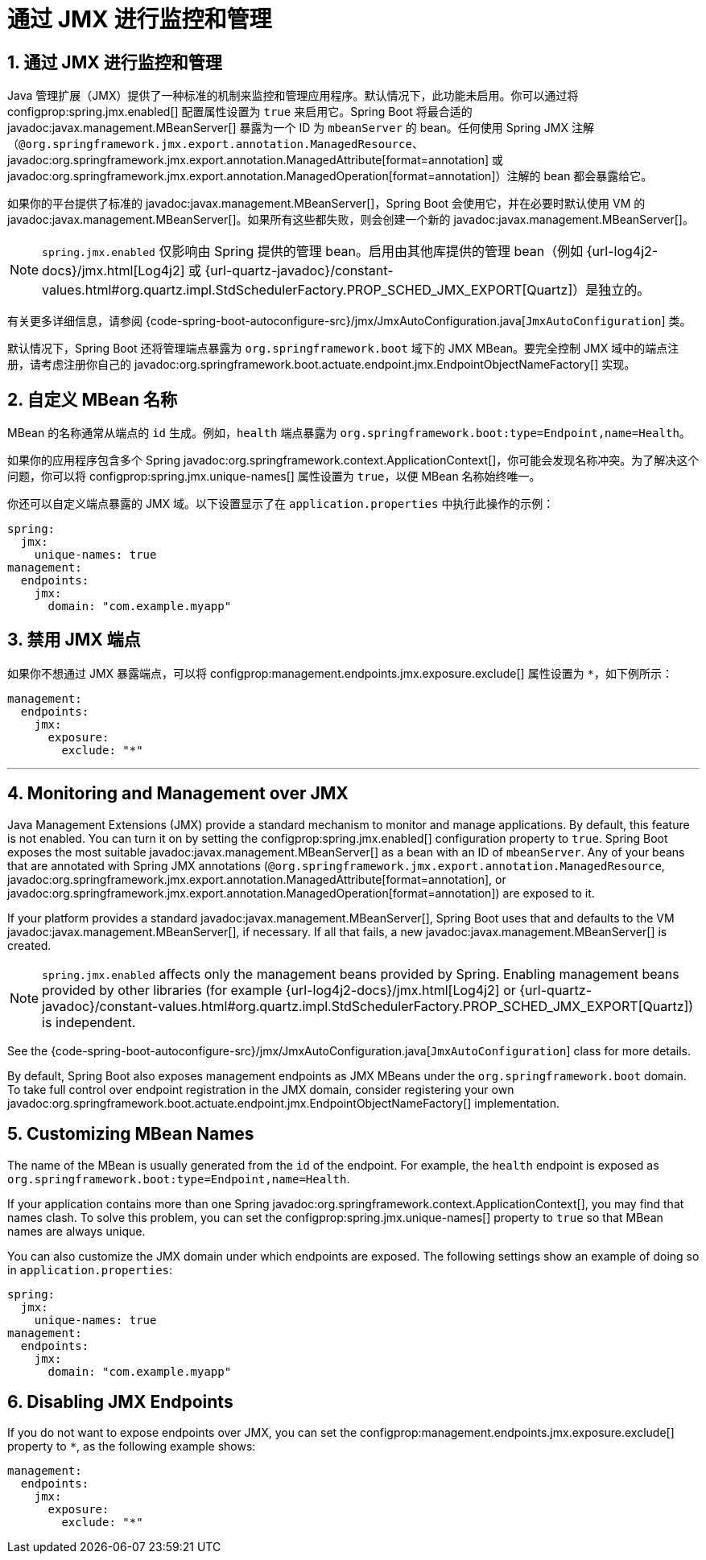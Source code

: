 = 通过 JMX 进行监控和管理
:encoding: utf-8
:numbered:

[[actuator.jmx]]
== 通过 JMX 进行监控和管理
Java 管理扩展（JMX）提供了一种标准的机制来监控和管理应用程序。默认情况下，此功能未启用。你可以通过将 configprop:spring.jmx.enabled[] 配置属性设置为 `true` 来启用它。Spring Boot 将最合适的 javadoc:javax.management.MBeanServer[] 暴露为一个 ID 为 `mbeanServer` 的 bean。任何使用 Spring JMX 注解（`@org.springframework.jmx.export.annotation.ManagedResource`、javadoc:org.springframework.jmx.export.annotation.ManagedAttribute[format=annotation] 或 javadoc:org.springframework.jmx.export.annotation.ManagedOperation[format=annotation]）注解的 bean 都会暴露给它。

如果你的平台提供了标准的 javadoc:javax.management.MBeanServer[]，Spring Boot 会使用它，并在必要时默认使用 VM 的 javadoc:javax.management.MBeanServer[]。如果所有这些都失败，则会创建一个新的 javadoc:javax.management.MBeanServer[]。

NOTE: `spring.jmx.enabled` 仅影响由 Spring 提供的管理 bean。启用由其他库提供的管理 bean（例如 {url-log4j2-docs}/jmx.html[Log4j2] 或 {url-quartz-javadoc}/constant-values.html#org.quartz.impl.StdSchedulerFactory.PROP_SCHED_JMX_EXPORT[Quartz]）是独立的。

有关更多详细信息，请参阅 {code-spring-boot-autoconfigure-src}/jmx/JmxAutoConfiguration.java[`JmxAutoConfiguration`] 类。

默认情况下，Spring Boot 还将管理端点暴露为 `org.springframework.boot` 域下的 JMX MBean。要完全控制 JMX 域中的端点注册，请考虑注册你自己的 javadoc:org.springframework.boot.actuate.endpoint.jmx.EndpointObjectNameFactory[] 实现。

[[actuator.jmx.custom-mbean-names]]
== 自定义 MBean 名称
MBean 的名称通常从端点的 `id` 生成。例如，`health` 端点暴露为 `org.springframework.boot:type=Endpoint,name=Health`。

如果你的应用程序包含多个 Spring javadoc:org.springframework.context.ApplicationContext[]，你可能会发现名称冲突。为了解决这个问题，你可以将 configprop:spring.jmx.unique-names[] 属性设置为 `true`，以便 MBean 名称始终唯一。

你还可以自定义端点暴露的 JMX 域。以下设置显示了在 `application.properties` 中执行此操作的示例：

[configprops,yaml]
----
spring:
  jmx:
    unique-names: true
management:
  endpoints:
    jmx:
      domain: "com.example.myapp"
----

[[actuator.jmx.disable-jmx-endpoints]]
== 禁用 JMX 端点
如果你不想通过 JMX 暴露端点，可以将 configprop:management.endpoints.jmx.exposure.exclude[] 属性设置为 `*`，如下例所示：

[configprops,yaml]
----
management:
  endpoints:
    jmx:
      exposure:
        exclude: "*"
----

'''
[[actuator.jmx]]
== Monitoring and Management over JMX
Java Management Extensions (JMX) provide a standard mechanism to monitor and manage applications.
By default, this feature is not enabled.
You can turn it on by setting the configprop:spring.jmx.enabled[] configuration property to `true`.
Spring Boot exposes the most suitable javadoc:javax.management.MBeanServer[] as a bean with an ID of `mbeanServer`.
Any of your beans that are annotated with Spring JMX annotations (`@org.springframework.jmx.export.annotation.ManagedResource`, javadoc:org.springframework.jmx.export.annotation.ManagedAttribute[format=annotation], or javadoc:org.springframework.jmx.export.annotation.ManagedOperation[format=annotation]) are exposed to it.

If your platform provides a standard javadoc:javax.management.MBeanServer[], Spring Boot uses that and defaults to the VM javadoc:javax.management.MBeanServer[], if necessary.
If all that fails, a new javadoc:javax.management.MBeanServer[] is created.

NOTE: `spring.jmx.enabled` affects only the management beans provided by Spring.
Enabling management beans provided by other libraries (for example {url-log4j2-docs}/jmx.html[Log4j2] or {url-quartz-javadoc}/constant-values.html#org.quartz.impl.StdSchedulerFactory.PROP_SCHED_JMX_EXPORT[Quartz]) is independent.

See the {code-spring-boot-autoconfigure-src}/jmx/JmxAutoConfiguration.java[`JmxAutoConfiguration`] class for more details.

By default, Spring Boot also exposes management endpoints as JMX MBeans under the `org.springframework.boot` domain.
To take full control over endpoint registration in the JMX domain, consider registering your own javadoc:org.springframework.boot.actuate.endpoint.jmx.EndpointObjectNameFactory[] implementation.

[[actuator.jmx.custom-mbean-names]]
== Customizing MBean Names
The name of the MBean is usually generated from the `id` of the endpoint.
For example, the `health` endpoint is exposed as `org.springframework.boot:type=Endpoint,name=Health`.

If your application contains more than one Spring javadoc:org.springframework.context.ApplicationContext[], you may find that names clash.
To solve this problem, you can set the configprop:spring.jmx.unique-names[] property to `true` so that MBean names are always unique.

You can also customize the JMX domain under which endpoints are exposed.
The following settings show an example of doing so in `application.properties`:

[configprops,yaml]
----
spring:
  jmx:
    unique-names: true
management:
  endpoints:
    jmx:
      domain: "com.example.myapp"
----

[[actuator.jmx.disable-jmx-endpoints]]
== Disabling JMX Endpoints
If you do not want to expose endpoints over JMX, you can set the configprop:management.endpoints.jmx.exposure.exclude[] property to `*`, as the following example shows:

[configprops,yaml]
----
management:
  endpoints:
    jmx:
      exposure:
        exclude: "*"
----